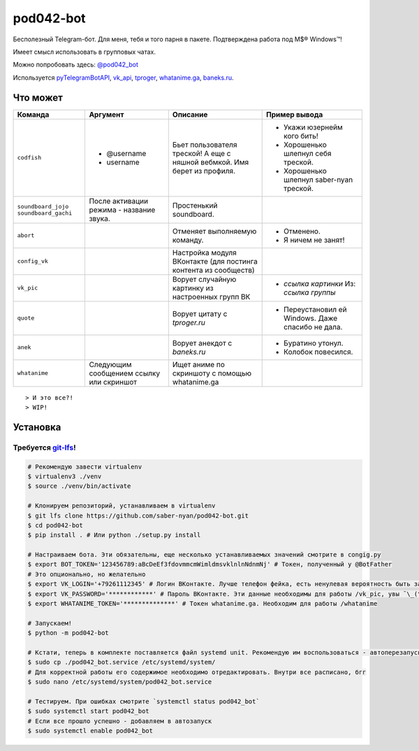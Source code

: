 pod042-bot
##########

Бесполезный Telegram-бот. Для меня, тебя и того парня в пакете. Подтверждена работа под M$® Windows™!

Имеет смысл использовать в групповых чатах.

Можно попробовать здесь: `@pod042_bot <https://t.me/pod042_bot>`_

.. image:: https://i.imgur.com/ORL9f5E.png

Используется `pyTelegramBotAPI <https://github.com/eternnoir/pyTelegramBotAPI>`_,
`vk_api <https://github.com/python273/vk_api>`_,
`tproger <https://tproger.ru/wp-content/plugins/citation-widget/getQuotes.php>`_,
`whatanime.ga <https://whatanime.ga>`_, `baneks.ru <https://baneks.ru>`_.

*********
Что может
*********
+----------------------+--------------------------+----------------------------+---------------------------------------------------+
| Команда              | Аргумент                 | Описание                   | Пример вывода                                     |
+======================+==========================+============================+===================================================+
| ``codfish``          | * @username              | Бьет пользователя треской! | * Укажи юзернейм кого бить!                       |
|                      | * username               | А еще с няшной вебмкой.    | * Хорошенько шлепнул себя треской.                |
|                      |                          | Имя берет из профиля.      | * Хорошенько шлепнул saber-nyan треской.          |
+----------------------+--------------------------+----------------------------+---------------------------------------------------+
| ``soundboard_jojo``  | После активации режима - | Простенький soundboard.    |                                                   |
| ``soundboard_gachi`` | название звука.          |                            |                                                   |
+----------------------+--------------------------+----------------------------+---------------------------------------------------+
| ``abort``            |                          | Отменяет выполняемую       | * Отменено.                                       |
|                      |                          | команду.                   | * Я ничем не занят!                               |
+----------------------+--------------------------+----------------------------+---------------------------------------------------+
| ``config_vk``        |                          | Настройка модуля ВКонтакте |                                                   |
|                      |                          | (для постинга контента из  |                                                   |
|                      |                          | сообществ)                 |                                                   |
+----------------------+--------------------------+----------------------------+---------------------------------------------------+
| ``vk_pic``           |                          | Ворует случайную картинку  | * *ссылка картинки* Из: *ссылка группы*           |
|                      |                          | из настроенных групп ВК    |                                                   |
+----------------------+--------------------------+----------------------------+---------------------------------------------------+
| ``quote``            |                          | Ворует цитату с            | * Переустановил ей Windows. Даже спасибо не дала. |
|                      |                          | *tproger.ru*               |                                                   |
+----------------------+--------------------------+----------------------------+---------------------------------------------------+
| ``anek``             |                          | Ворует анекдот с           | * Буратино утонул.                                |
|                      |                          | *baneks.ru*                | * Колобок повесился.                              |
+----------------------+--------------------------+----------------------------+---------------------------------------------------+
| ``whatanime``        | Следующим сообщением     | Ищет аниме по скриншоту с  |                                                   |
|                      | ссылку или скриншот      | помощью whatanime.ga       |                                                   |
+----------------------+--------------------------+----------------------------+---------------------------------------------------+

::

> И это все?!
> WIP!

*********
Установка
*********
Требуется `git-lfs <https://github.com/git-lfs/git-lfs/wiki/Installation>`_!
""""""""""""""""""""""""""""""""""""""""""""""""""""""""""""""""""""""""""""

.. code-block:: bash

    # Рекомендую завести virtualenv
    $ virtualenv3 ./venv
    $ source ./venv/bin/activate

    # Клонируем репозиторий, устанавливаем в virtualenv
    $ git lfs clone https://github.com/saber-nyan/pod042-bot.git
    $ cd pod042-bot
    $ pip install . # Или python ./setup.py install

    # Настраиваем бота. Эти обязательны, еще несколько устанавливаемых значений смотрите в congig.py
    $ export BOT_TOKEN='123456789:aBcDeEf3fdovmmcmWimldmsvklnlnNdnmNj' # Токен, полученный у @BotFather
    # Это опционально, но желательно
    $ export VK_LOGIN='+79261112345' # Логин ВКонтакте. Лучше телефон фейка, есть ненулевая вероятность быть забаненым
    $ export VK_PASSWORD='************' # Пароль ВКонтакте. Эти данные необходимы для работы /vk_pic, увы ¯\_(ツ)_/¯
    $ export WHATANIME_TOKEN='**************' # Токен whatanime.ga. Необходим для работы /whatanime

    # Запускаем!
    $ python -m pod042-bot

    # Кстати, теперь в комплекте поставляется файл systemd unit. Рекомендую им воспользоваться - автоперезапуск!
    $ sudo cp ./pod042_bot.service /etc/systemd/system/
    # Для корректной работы его содержимое необходимо отредактировать. Внутри все расписано, бгг
    $ sudo nano /etc/systemd/system/pod042_bot.service

    # Тестируем. При ошибках смотрите `systemctl status pod042_bot`
    $ sudo systemctl start pod042_bot
    # Если все прошло успешно - добавляем в автозапуск
    $ sudo systemctl enable pod042_bot
